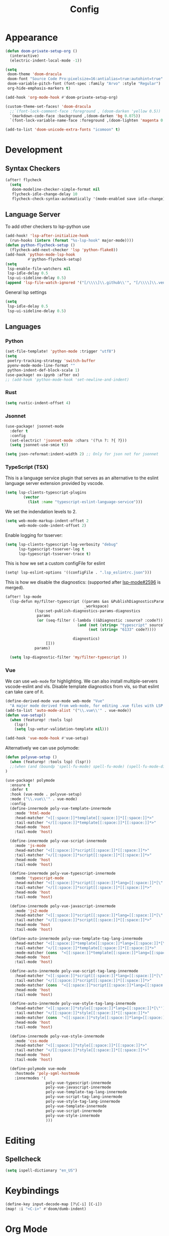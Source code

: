 #+TITLE: Config
* Appearance
#+begin_src emacs-lisp
(defun doom-private-setup-org ()
  (interactive)
  (electric-indent-local-mode -1))

(setq
 doom-theme 'doom-dracula
 doom-font "Source Code Pro:pixelsize=16:antialias=true:autohint=true"
 doom-variable-pitch-font (font-spec :family "Arvo" :style "Regular")
 org-hide-emphasis-markers t)

(add-hook 'org-mode-hook #'doom-private-setup-org)

(custom-theme-set-faces! 'doom-dracula
  ;;`(font-lock-comment-face :foreground , (doom-darken 'yellow 0.5))
  `(markdown-code-face :background ,(doom-darken 'bg 0.075))
  `(font-lock-variable-name-face :foreground ,(doom-lighten 'magenta 0.6)))

(add-to-list 'doom-unicode-extra-fonts "icomoon" t)
#+end_src
* Development
** Syntax Checkers
#+begin_src emacs-lisp
(after! flycheck
  (setq
   doom-modeline-checker-simple-format nil
   flycheck-idle-change-delay 10
   flycheck-check-syntax-automatically '(mode-enabled save idle-change)))
#+end_src
** Language Server
To add other checkers to lsp-python use
#+begin_src emacs-lisp :tangle no
(add-hook! 'lsp-after-initialize-hook
  (run-hooks (intern (format "%s-lsp-hook" major-mode))))
(defun python-flycheck-setup ()
  (flycheck-add-next-checker 'lsp 'python-flake8))
(add-hook 'python-mode-lsp-hook
          #'python-flycheck-setup)
(setq
 lsp-enable-file-watchers nil
 lsp-idle-delay 0.5
 lsp-ui-sideline-delay 0.5)
(append 'lsp-file-watch-ignored '("[/\\\\]\\.github\\'", "[/\\\\]\\.venv\\'"))
#+end_src
General lsp settings
#+begin_src emacs-lisp
(setq
 lsp-idle-delay 0.5
 lsp-ui-sideline-delay 0.5)
#+end_src
** Languages
*** Python
#+begin_src emacs-lisp
(set-file-template! 'python-mode :trigger "utf8")
(setq
 poetry-tracking-strategy 'switch-buffer
 pyenv-mode-mode-line-format ""
 python-indent-def-block-scale 1)
(use-package! ox-ipynb :after ox)
;; (add-hook 'python-mode-hook 'set-newline-and-indent)
#+end_src
*** Rust
#+begin_src emacs-lisp
(setq rustic-indent-offset 4)
#+end_src
*** Jsonnet
#+begin_src emacs-lisp
(use-package! jsonnet-mode
  :defer t
  :config
  (set-electric! 'jsonnet-mode :chars '(?\n ?: ?{ ?}))
  (setq jsonnet-use-smie t))

(setq json-reformat:indent-width 2) ;; Only for json not for jsonnet
#+end_src
*** TypeScript (TSX)
This is a language service plugin that serves as an alternative to the eslint language server extension provided by vscode.
#+begin_src emacs-lisp :tangle no
(setq lsp-clients-typescript-plugins
        (vector
          (list :name "typescript-eslint-language-service")))
#+end_src

We set the indendation levels to 2.
#+begin_src emacs-lisp
(setq web-mode-markup-indent-offset 2
      web-mode-code-indent-offset 2)
#+end_src

Enable logging for tsserver:
#+begin_src emacs-lisp :tangle no
(setq lsp-clients-typescript-log-verbosity "debug"
      lsp-typescript-tsserver-log t
      lsp-typescript-tsserver-trace t)
#+end_src

This is how we set a custom configFile for eslint
#+begin_src emacs-lisp :tangle no
(setq! lsp-eslint-options '((configFile . ".lsp_eslintrc.json")))
#+end_src

This is how we disable the diagnostics: (supported after [[https://github.com/emacs-lsp/lsp-mode/pull/2596][lsp-mode#2596]] is merged).
#+begin_src emacs-lisp
(after! lsp-mode
  (lsp-defun my/filter-typescript ((params &as &PublishDiagnosticsParams :diagnostics)
                                   _workspace)
             (lsp:set-publish-diagnostics-params-diagnostics
              params
              (or (seq-filter (-lambda ((&Diagnostic :source? :code?))
                                (and (not (string= "typescript" source?))
                                     (not (string= "6133" code?))))

                              diagnostics)
                  []))
             params)

  (setq lsp-diagnostic-filter 'my/filter-typescript ))
#+end_src
*** Vue
We can use ~web-mode~ for highlighting. We can also install multiple-servers vscode-eslint and vls.
Disable template diagnostics from vls, so that eslint can take care of it.
#+begin_src emacs-lisp
(define-derived-mode vue-mode web-mode "Vue"
  "A major mode derived from web-mode, for editing .vue files with LSP support.")
(add-to-list 'auto-mode-alist '("\\.vue\\'" . vue-mode))
(defun vue-setup()
  (when (featurep! :tools lsp)
    (lsp!)
    (setq lsp-vetur-validation-template nil)))

(add-hook 'vue-mode-hook #'vue-setup)
#+end_src
Alternatively we can use polymode:
#+begin_src emacs-lisp :tangle no
(defun polyvue-setup ()
  (when (featurep! :tools lsp) (lsp!))
  ;;(when (and (boundp 'spell-fu-mode) spell-fu-mode) (spell-fu-mode-disable))
)

(use-package! polymode
  :ensure t
  :defer t
  :hook (vue-mode . polyvue-setup)
  :mode ("\\.vue\\'" . vue-mode)
  :config
  (define-innermode poly-vue-template-innermode
    :mode 'html-mode
    :head-matcher "<[[:space:]]*template[[:space:]]*[[:space:]]*>"
    :tail-matcher "</[[:space:]]*template[[:space:]]*[[:space:]]*>"
    :head-mode 'host
    :tail-mode 'host)

  (define-innermode poly-vue-script-innermode
    :mode 'js-mode
    :head-matcher "<[[:space:]]*script[[:space:]]*[[:space:]]*>"
    :tail-matcher "</[[:space:]]*script[[:space:]]*[[:space:]]*>"
    :head-mode 'host
    :tail-mode 'host)

  (define-innermode poly-vue-typescript-innermode
    :mode 'typescript-mode
    :head-matcher "<[[:space:]]*script[[:space:]]*lang=[[:space:]]*[\"'][[:space:]]*ts[[:space:]]*[\"'][[:space:]]*>"
    :tail-matcher "</[[:space:]]*script[[:space:]]*[[:space:]]*>"
    :head-mode 'host
    :tail-mode 'host)

  (define-innermode poly-vue-javascript-innermode
    :mode 'js2-mode
    :head-matcher "<[[:space:]]*script[[:space:]]*lang=[[:space:]]*[\"'][[:space:]]*js[[:space:]]*[\"'][[:space:]]*>"
    :tail-matcher "</[[:space:]]*script[[:space:]]*[[:space:]]*>"
    :head-mode 'host
    :tail-mode 'host)

  (define-auto-innermode poly-vue-template-tag-lang-innermode
    :head-matcher "<[[:space:]]*template[[:space:]]*lang=[[:space:]]*[\"'][[:space:]]*[[:alpha:]]+[[:space:]]*[\"'][[:space:]]*>"
    :tail-matcher "</[[:space:]]*template[[:space:]]*[[:space:]]*>"
    :mode-matcher (cons  "<[[:space:]]*template[[:space:]]*lang=[[:space:]]*[\"'][[:space:]]*\\([[:alpha:]]+\\)[[:space:]]*[\"'][[:space:]]*>" 1)
    :head-mode 'host
    :tail-mode 'host)

  (define-auto-innermode poly-vue-script-tag-lang-innermode
    :head-matcher "<[[:space:]]*script[[:space:]]*lang=[[:space:]]*[\"'][[:space:]]*[[:alpha:]]+[[:space:]]*[\"'][[:space:]]*>"
    :tail-matcher "</[[:space:]]*script[[:space:]]*[[:space:]]*>"
    :mode-matcher (cons  "<[[:space:]]*script[[:space:]]*lang=[[:space:]]*[\"'][[:space:]]*\\([[:alpha:]]+\\)[[:space:]]*[\"'][[:space:]]*>" 1)
    :head-mode 'host
    :tail-mode 'host)

  (define-auto-innermode poly-vue-style-tag-lang-innermode
    :head-matcher "<[[:space:]]*style[[:space:]]*lang=[[:space:]]*[\"'][[:space:]]*[[:alpha:]]+[[:space:]]*[\"'][[:space:]]*>"
    :tail-matcher "</[[:space:]]*style[[:space:]]*[[:space:]]*>"
    :mode-matcher (cons  "<[[:space:]]*style[[:space:]]*lang=[[:space:]]*[\"'][[:space:]]*\\([[:alpha:]]+\\)[[:space:]]*[\"'][[:space:]]*>" 1)
    :head-mode 'host
    :tail-mode 'host)

  (define-innermode poly-vue-style-innermode
    :mode 'css-mode
    :head-matcher "<[[:space:]]*style[[:space:]]*[[:space:]]*>"
    :tail-matcher "</[[:space:]]*style[[:space:]]*[[:space:]]*>"
    :head-mode 'host
    :tail-mode 'host)

  (define-polymode vue-mode
    :hostmode 'poly-sgml-hostmode
    :innermodes '(
                  poly-vue-typescript-innermode
                  poly-vue-javascript-innermode
                  poly-vue-template-tag-lang-innermode
                  poly-vue-script-tag-lang-innermode
                  poly-vue-style-tag-lang-innermode
                  poly-vue-template-innermode
                  poly-vue-script-innermode
                  poly-vue-style-innermode
                  )))
#+end_src
* Editing
** Spellcheck
#+begin_src emacs-lisp
(setq ispell-dictionary "en_US")
#+end_src
* Keybindings
#+begin_src emacs-lisp
(define-key input-decode-map [?\C-i] [C-i])
(map! :i "<C-i>" #'doom/dumb-indent)
#+end_src
* Org Mode
#+begin_src emacs-lisp
(setq org-directory "~/Library/Documents/Org/")
(setq org-agenda-files (list "~/Library/Documents/Org/Agenda"))
#+end_src
